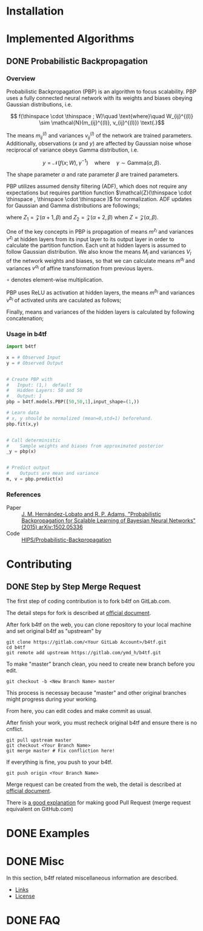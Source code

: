 #+OPTIONS: ':nil -:nil ^:{} num:t toc:nil
#+AUTHOR: Hiroyuki Yamada
#+CREATOR: Emacs 26.1 (Org mode 9.1.14 + ox-hugo)
#+HUGO_WITH_LOCALE:
#+HUGO_FRONT_MATTER_FORMAT: toml
#+HUGO_LEVEL_OFFSET: 1
#+HUGO_PRESERVE_FILLING:
#+HUGO_DELETE_TRAILING_WS:
#+HUGO_SECTION: .
#+HUGO_BUNDLE:
#+HUGO_BASE_DIR: ./
#+HUGO_CODE_FENCE:
#+HUGO_USE_CODE_FOR_KBD:
#+HUGO_PREFER_HYPHEN_IN_TAGS:
#+HUGO_ALLOW_SPACES_IN_TAGS:
#+HUGO_AUTO_SET_LASTMOD:
#+HUGO_CUSTOM_FRONT_MATTER:
#+HUGO_BLACKFRIDAY:
#+HUGO_FRONT_MATTER_KEY_REPLACE:
#+HUGO_DATE_FORMAT: %Y-%m-%dT%T+09:00
#+HUGO_PAIRED_SHORTCODES:
#+HUGO_PANDOC_CITATIONS:
#+BIBLIOGRAPHY:
#+HUGO_ALIASES:
#+HUGO_AUDIO:
#+DATE: <2019-02-10 Sun>
#+DESCRIPTION:
#+HUGO_DRAFT:
#+HUGO_EXPIRYDATE:
#+HUGO_HEADLESS:
#+HUGO_IMAGES:
#+HUGO_ISCJKLANGUAGE:
#+KEYWORDS:
#+HUGO_LAYOUT:
#+HUGO_LASTMOD:
#+HUGO_LINKTITLE:
#+HUGO_LOCALE:
#+HUGO_MARKUP:
#+HUGO_MENU:
#+HUGO_MENU_OVERRIDE:
#+HUGO_OUTPUTS:
#+HUGO_PUBLISHDATE:
#+HUGO_SERIES:
#+HUGO_SLUG:
#+HUGO_TAGS:
#+HUGO_CATEGORIES:
#+HUGO_RESOURCES:
#+HUGO_TYPE:
#+HUGO_URL:
#+HUGO_VIDEOS:
#+HUGO_WEIGHT: auto

#+STARTUP: showall logdone

* Installation
:PROPERTIES:
:EXPORT_HUGO_SECTION*: installation
:END:


* Implemented Algorithms
:PROPERTIES:
:EXPORT_HUGO_SECTION*: algorithms
:END:

** DONE Probabilistic Backpropagation
CLOSED: [2020-09-22 Tue 06:07]
:PROPERTIES:
:EXPORT_FILE_NAME: pbp
:END:

*** Overview
Probabilistic Backpropagation (PBP) is an algorithm to focus
scalability. PBP uses a fully connected neural network with its
weights and biases obeying Gaussian distributions, i.e.

\[ f(\thinspace \cdot \thinspace ; W)\quad \text{where}\quad W_{ij}^{(l)} \sim \mathcal{N}(m_{ij}^{(l)}, v_{ij}^{(l)}) \text{.}\]

The means \( m_{ij}^{(l)} \) and variances \( v_{ij}^{(l)} \) of the
network are trained parameters. Additionally, observations (\( x \)
and \( y \)) are affected by Gaussian noise whose reciprocal of variance
obeys Gamma distribution, i.e.

\[ y = \mathcal{N}(f(x;W), \gamma^{-1})\quad \text{where}\quad \gamma \sim \mathrm{Gamma}(\alpha, \beta) \text{.}\]

The shape parameter \( \alpha \) and rate parameter \( \beta \) are
trained parameters.

PBP utilizes assumed density filtering (ADF), which does not require
any expectations but requires partition function
\(\mathcal{Z}(\thinspace \cdot \thinspace , \thinspace \cdot \thinspace )\)
for normalization.  ADF updates for Gaussian and Gamma distributions
are followings;

\begin{align}
m^{\text{new}} &= m + v \frac{\partial \log Z}{\partial m} \\
v^{\text{new}} &= v - v^2 \left [ \left ( \frac{\partial \log Z}{\partial m} \right )^2 -2 \frac{\partial \log Z}{\partial v}\right ] \\
\alpha^{\text{new}} &= \left [ \frac{ZZ_2}{Z_1^2}\frac{\alpha +1}{\alpha}  - 1.0 \right ] ^{-1}\\
\beta^{\text{new}} &= \left [ \frac{Z_2}{Z_1}\frac{\alpha+1}{\beta}  - \frac{Z_1}{Z}\frac{\alpha}{\beta} \right ] ^{-1}
\end{align}

where \( Z_1 = \mathcal{Z}(\alpha+1,\beta)\) and
\( Z_2 = \mathcal{Z}(\alpha+2,\beta) \) when \( Z = \mathcal{Z}(\alpha,\beta)\).

One of the key concepts in PBP is propagation of means \( m^{z_l} \)
and variances \( v^{z_l} \) at hidden layers from its input layer to
its output layer in order to calculate the partition function.  Each
unit at hidden layers is assumed to follow Gaussian distribution. We
also know the means \( M_l \) and variances \( V_l \) of the network
weights and biases, so that we can calculate means \( m^{a_l} \) and
variances \( v^{a_l} \) of affine transformation from previous layers.

\begin{align}
m^{a_l} =& \frac{M_l m^{z_{l-1}}}{\sqrt{N_{l-1}+1}}\\
v^{a_l} =& \frac{\left [ (M_l \circ M_l) v^{z_{l-1}} + V_l (m^{z_{l-1}} \circ m^{z_{l-1}}) + V_l v^{z_{l-1}} \right ]}{N_{l-1}+1}
\end{align}
\( \circ \) denotes element-wise multiplication.

PBP uses ReLU as activation at hidden layers, the means \( m^{b_l} \)
and variances \( v^{b_l} \) of activated units are caculated as
follows;

\begin{align}
\alpha _i =& \frac{m_i ^{a_l}}{\sqrt{v _i ^{a_l}}} \\
\gamma _i =&
\begin{cases}
\frac{\phi (-\alpha _i)}{\Phi (\alpha )} \\
- \alpha _i - \alpha _i ^{-1} + 2\alpha ^{-3}\ \text{for}\ \alpha _i < -30
\end{cases} \\
v _i ^{\prime} =& m_i ^{a_l} + \sqrt{v _i ^{a_l}} \gamma _i \\
m_i ^{b_l} &= \Phi (\alpha _i)v_i ^{\prime} \\
v_i ^{b_l} &= m_i^{b_l}v_i^{\prime}\Phi (-\alpha _i) + \Phi (\alpha _i)v_i^{a_l}(1-\gamma _i(\gamma _i + \alpha _i))
\end{align}

Finally, means and variances of the hidden layers is calculated by
following concatenation;

\begin{align}
m ^{z_l} =& [m ^{b_l}; 1]\\
v ^{z_l} =& [v ^{b_l}; 0]
\end{align}

*** Usage in b4tf
#+begin_src python
import b4tf

x = # Observed Input
y = # Observed Output


# Create PBP with
#   Input: (1,)  default
#   Hidden Layers: 50 and 50
#   Output: 1
pbp = b4tf.models.PBP([50,50,1],input_shape=(1,))

# Learn data
# x, y should be normalized (mean=0,std=1) beforehand.
pbp.fit(x,y)


# Call deterministic
#    Sample weights and biases from approximated posterior
_y = pbp(x)


# Predict output
#    Outputs are mean and variance
m, v = pbp.predict(x)
#+end_src

*** References
- Paper :: [[https://arxiv.org/abs/1502.05336][J. M. Hernández-Lobato and R. P. Adams, "Probabilistic Backpropagation for Scalable Learning of Bayesian Neural Networks" (2015) arXiv:1502.05336]]
- Code :: [[https://github.com/HIPS/Probabilistic-Backpropagation][HIPS/Probabilistic-Backpropagation]]


* Contributing
:PROPERTIES:
:EXPORT_HUGO_SECTION*: contributing
:END:

** DONE Step by Step Merge Request
CLOSED: [2020-01-17 Fri 23:09]
:PROPERTIES:
:EXPORT_FILE_NAME: merge_request
:END:

The first step of coding contribution is to fork b4tf on GitLab.com.

The detail steps for fork is described at [[https://docs.gitlab.com/ee/gitlab-basics/fork-project.html][official document]].

After fork b4tf on the web, you can clone repository to your local
machine and set original b4tf as "upstream" by

#+begin_src shell
git clone https://gitlab.com/<Your GitLab Account>/b4tf.git
cd b4tf
git remote add upstream https://gitlab.com/ymd_h/b4tf.git
#+end_src

To make "master" branch clean, you need to create new branch before you edit.

#+begin_src shell
git checkout -b <New Branch Name> master
#+end_src

This process is necessay because "master" and other original branches
might progress during your working.


From here, you can edit codes and make commit as usual.


After finish your work, you must recheck original b4tf and ensure
there is no cnflict.

#+begin_src shell
git pull upstream master
git checkout <Your Branch Name>
git merge master # Fix confliction here!
#+end_src


If everything is fine, you push to your b4tf.

#+begin_src shell
git push origin <Your Branch Name>
#+end_src

Merge request can be created from the web, the detail is described at
[[https://docs.gitlab.com/ee/user/project/merge_requests/creating_merge_requests.html][official document]].


There is [[https://stackoverflow.com/a/14681796][a good explanation]] for making good Pull Request (merge
request equivalent on GitHub.com)

* DONE Examples
CLOSED: [2020-02-15 Sat 09:23]
:PROPERTIES:
:EXPORT_HUGO_SECTION*: examples
:EXPORT_FILE_NAME: _index
:EXPORT_HUGO_WEIGHT: 800
:END:


* DONE Misc
CLOSED: [2020-01-17 Fri 22:31]
:PROPERTIES:
:EXPORT_HUGO_SECTION*: misc
:EXPORT_FILE_NAME: _index
:EXPORT_HUGO_WEIGHT: 999
:END:

In this section, b4tf related miscellaneous information are described.

- [[https://ymd_h.gitlab.io/b4tf/misc/links/][Links]]
- [[https://ymd_h.gitlab.io/b4tf/misc/lisence/][License]]

* DONE FAQ
CLOSED: [2020-06-06 Sat 13:50]
:PROPERTIES:
:EXPORT_FILE_NAME: _index
:EXPORT_HUGO_SECTION*: faq
:EXPORT_HUGO_WEIGHT: 900
:END:
